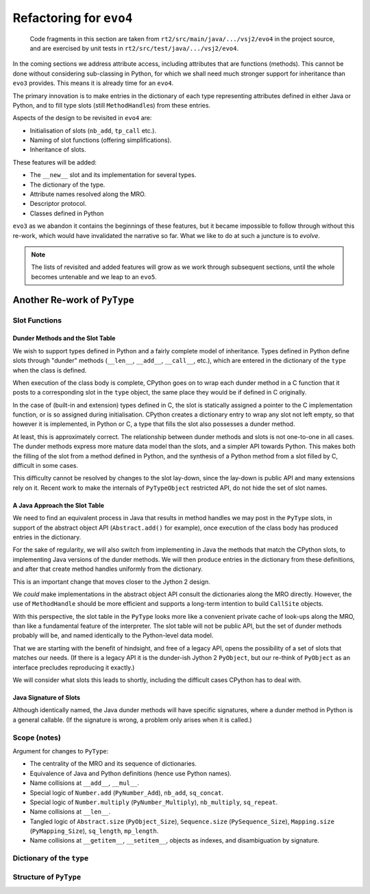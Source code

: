 ..  generated-code/refactor-to-evo4.rst

Refactoring for ``evo4``
########################

    Code fragments in this section are taken from
    ``rt2/src/main/java/.../vsj2/evo4``
    in the project source,
    and are exercised by unit tests in ``rt2/src/test/java/.../vsj2/evo4``.

In the coming sections we address attribute access,
including attributes that are functions (methods).
This cannot be done without considering sub-classing in Python,
for which we shall need much stronger support for inheritance
than ``evo3`` provides.
This means it is already time for an ``evo4``.

The primary innovation is to make entries in the dictionary of each type
representing attributes defined in either Java or Python,
and to fill type slots (still ``MethodHandle``\s) from these entries.

Aspects of the design to be revisited in ``evo4`` are:

* Initialisation of slots (``nb_add``, ``tp_call`` etc.).
* Naming of slot functions (offering simplifications).
* Inheritance of slots.

These features will be added:

* The ``__new__`` slot and its implementation for several types.
* The dictionary of the type.
* Attribute names resolved along the MRO.
* Descriptor protocol.
* Classes defined in Python

``evo3`` as we abandon it contains the beginnings of these features,
but it became impossible to follow through without this re-work,
which would have invalidated the narrative so far.
What we like to do at such a juncture is to *evolve*.

..  note::

    The lists of revisited and added features
    will grow as we work through subsequent sections,
    until the whole becomes untenable and we leap to an ``evo5``.


Another Re-work of ``PyType``
*****************************

Slot Functions
==============

Dunder Methods and the Slot Table
---------------------------------

We wish to support types defined in Python
and a fairly complete model of inheritance.
Types defined in Python define slots through "dunder" methods
(``__len__``, ``__add__``, ``__call__``, etc.),
which are entered in the dictionary of the ``type``
when the class is defined.

When execution of the class body is complete,
CPython goes on to wrap each dunder method in a C function
that it posts to a corresponding slot in the ``type`` object,
the same place they would be if defined in C originally.

In the case of (built-in and extension) types defined in C,
the slot is statically assigned a pointer to the C implementation function,
or is so assigned during initialisation.
CPython creates a dictionary entry to wrap any slot not left empty,
so that however it is implemented, in Python or C,
a type that fills the slot also possesses a dunder method.

At least, this is approximately correct.
The relationship between dunder methods and slots
is not one-to-one in all cases.
The dunder methods express more mature data model than the slots,
and a simpler API towards Python.
This makes both the filling of the slot from a method defined in Python,
and the synthesis of a Python method from a slot filled by C,
difficult in some cases.

This difficulty cannot be resolved by changes to the slot lay-down,
since the lay-down is public API
and many extensions rely on it.
Recent work to make the internals of ``PyTypeObject`` restricted API,
do not hide the set of slot names.


A Java Approach the Slot Table
------------------------------

We need to find an equivalent process in Java
that results in method handles we may post in the ``PyType`` slots,
in support of the abstract object API (``Abstract.add()`` for example),
once execution of the class body has produced entries in the dictionary.

For the sake of regularity,
we will also switch from implementing in Java
the methods that match the CPython slots,
to implementing Java versions of the dunder methods.
We will then produce entries in the dictionary from these definitions,
and after that create method handles uniformly from the dictionary.

This is an important change that moves closer to the Jython 2 design.

We *could* make implementations in the abstract object API
consult the dictionaries along the MRO directly.
However, the use of ``MethodHandle`` should be more efficient
and supports a long-term intention to build ``CallSite`` objects.

With this perspective,
the slot table in the ``PyType`` looks more like
a convenient private cache of look-ups along the MRO,
than like a fundamental feature of the interpreter.
The slot table will not be public API,
but the set of dunder methods probably will be,
and named identically to the Python-level data model.

That we are starting with the benefit of hindsight,
and free of a legacy API,
opens the possibility of a set of slots that matches our needs.
(If there is a legacy API it is the dunder-ish Jython 2 ``PyObject``,
but our re-think of ``PyObject`` as an interface
precludes reproducing it exactly.)

We will consider what slots this leads to shortly,
including the difficult cases CPython has to deal with.

Java Signature of Slots
-----------------------

Although identically named,
the Java dunder methods will have specific signatures,
where a dunder method in Python is a general callable.
(If the signature is wrong, a problem only arises when it is called.)


Scope (notes)
=============

Argument for changes to ``PyType``:

* The centrality of the MRO and its sequence of dictionaries.
* Equivalence of Java and Python definitions (hence use Python names).
* Name collisions at ``__add__``, ``__mul__``.
* Special logic of ``Number.add`` (``PyNumber_Add``),
  ``nb_add``, ``sq_concat``.
* Special logic of ``Number.multiply`` (``PyNumber_Multiply``),
  ``nb_multiply``, ``sq_repeat``.
* Name collisions at ``__len__``.
* Tangled logic of ``Abstract.size`` (``PyObject_Size``),
  ``Sequence.size`` (``PySequence_Size``),
  ``Mapping.size`` (``PyMapping_Size``), ``sq_length``, ``mp_length``.
* Name collisions at ``__getitem__``, ``__setitem__``, objects as indexes,
  and disambiguation by signature.


Dictionary of the ``type``
==========================


Structure of ``PyType``
=======================
